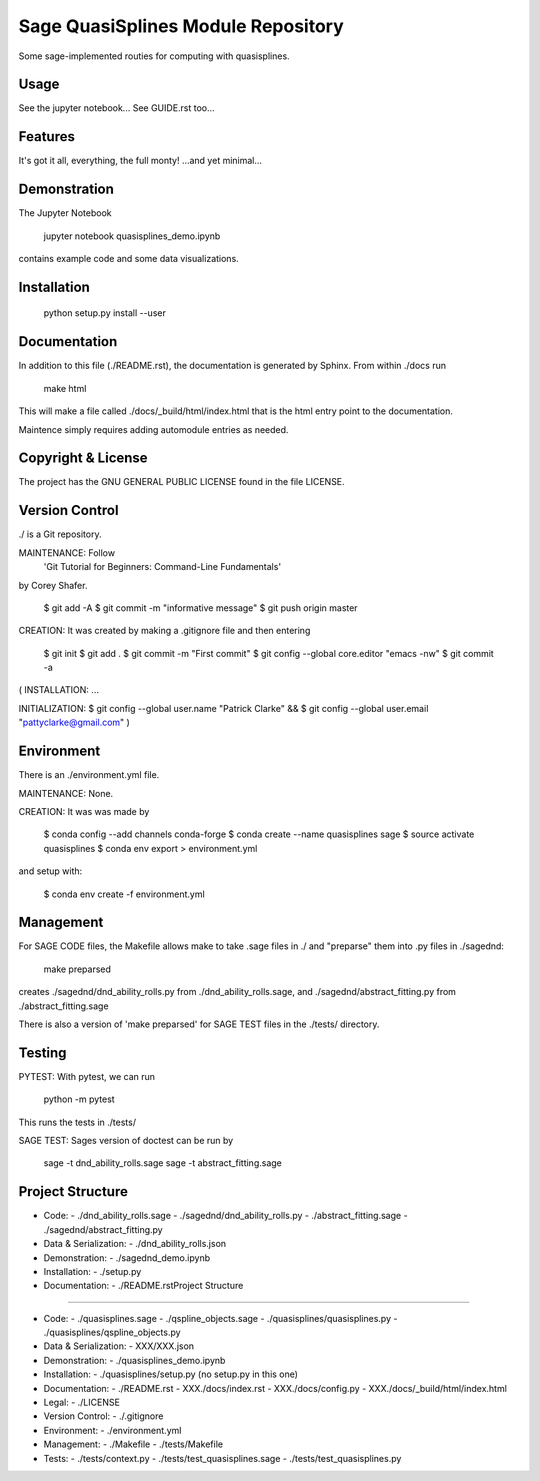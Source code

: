 
===========================
Sage QuasiSplines  Module Repository
===========================

Some sage-implemented routies for computing with quasisplines.


Usage
-----

See the jupyter notebook...
See GUIDE.rst too...


Features
--------

It's got it all, everything, the full monty! ...and yet minimal...

Demonstration
-------------

The Jupyter Notebook

    jupyter notebook quasisplines_demo.ipynb

contains example code and some data visualizations.

Installation
------------

    python setup.py install --user

Documentation
-------------

In addition to this file (./README.rst), the documentation is generated by Sphinx. From within ./docs run

    make html

This will make a file called ./docs/_build/html/index.html that is the html entry point to the documentation.

Maintence simply requires adding automodule entries as needed.

Copyright & License
-------------------

The project has the GNU GENERAL PUBLIC LICENSE found in the file LICENSE.

Version Control
---------------

./ is a Git repository.

MAINTENANCE: Follow
        'Git Tutorial for Beginners: Command-Line Fundamentals' 
by Corey Shafer.

    $ git add -A
    $ git commit -m "informative message"
    $ git push origin master

CREATION: It was created by making a .gitignore file and then entering

    $ git init
    $ git add .
    $ git commit -m "First commit"
    $ git config --global core.editor "emacs -nw"
    $ git commit -a

(
INSTALLATION: ...

INITIALIZATION:
$ git config --global user.name "Patrick Clarke" &&
$ git config --global user.email "pattyclarke@gmail.com"
)
 
Environment
-----------

There is an ./environment.yml file.

MAINTENANCE: None.

CREATION: It was was made by 

    $ conda config --add channels conda-forge
    $ conda create --name quasisplines sage
    $ source activate quasisplines
    $ conda env export > environment.yml

and setup with:

    $ conda env create -f environment.yml

Management
----------

For SAGE CODE files, the Makefile allows make to take .sage files in ./ and "preparse" them into .py files in ./sagednd:

    make preparsed

creates ./sagednd/dnd_ability_rolls.py from ./dnd_ability_rolls.sage, and ./sagednd/abstract_fitting.py from ./abstract_fitting.sage

There is also a version of 'make preparsed' for SAGE TEST files in the ./tests/ directory.

Testing
-------

PYTEST: With pytest, we can run

    python -m pytest

This runs the tests in ./tests/

SAGE TEST: Sages version of doctest can be run by

    sage -t dnd_ability_rolls.sage
    sage -t abstract_fitting.sage


Project Structure
-----------------

- Code:
  - ./dnd_ability_rolls.sage
  - ./sagednd/dnd_ability_rolls.py
  - ./abstract_fitting.sage
  - ./sagednd/abstract_fitting.py
    
- Data & Serialization:
  - ./dnd_ability_rolls.json

- Demonstration:
  - ./sagednd_demo.ipynb

- Installation:
  - ./setup.py

- Documentation:
  - ./README.rstProject Structure
-----------------

- Code:
  - ./quasisplines.sage
  - ./qspline_objects.sage
  - ./quasisplines/quasisplines.py
  - ./quasisplines/qspline_objects.py

- Data & Serialization:
  - XXX/XXX.json

- Demonstration:
  - ./quasisplines_demo.ipynb

- Installation:
  - ./quasisplines/setup.py (no setup.py in this one)

- Documentation:
  - ./README.rst
  - XXX./docs/index.rst
  - XXX./docs/config.py
  - XXX./docs/_build/html/index.html

- Legal:
  - ./LICENSE

- Version Control:
  - ./.gitignore

- Environment:
  - ./environment.yml

- Management:
  - ./Makefile
  - ./tests/Makefile

- Tests:
  - ./tests/context.py
  - ./tests/test_quasisplines.sage
  - ./tests/test_quasisplines.py
